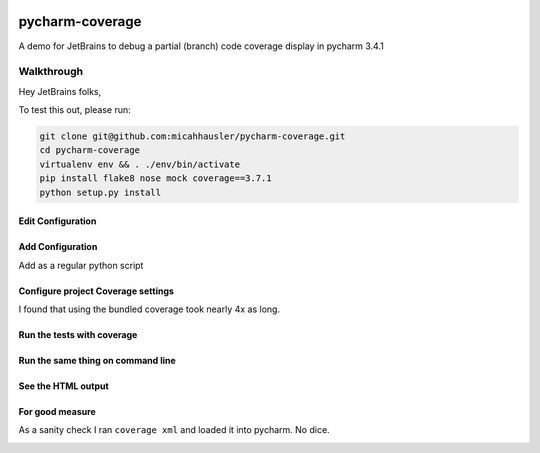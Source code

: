 .. image:: https://travis-ci.org/ambitioninc/pycharm-coverage.png
   :target: https://travis-ci.org/ambitioninc/pycharm-coverage

.. image:: https://coveralls.io/repos/ambitioninc/pycharm-coverage/badge.png?branch=develop
    :target: https://coveralls.io/r/ambitioninc/pycharm-coverage?branch=develop

pycharm-coverage
================
A demo for JetBrains to debug a partial (branch) code coverage display in pycharm 3.4.1

Walkthrough
-----------
Hey JetBrains folks,

To test this out, please run:

.. code-block:: bash

    git clone git@github.com:micahhausler/pycharm-coverage.git
    cd pycharm-coverage
    virtualenv env && . ./env/bin/activate
    pip install flake8 nose mock coverage==3.7.1
    python setup.py install

Edit Configuration
~~~~~~~~~~~~~~~~~~
.. image:: /img/01_edit_configurations.png
    :alt: Edit Configuration

Add Configuration
~~~~~~~~~~~~~~~~~
Add as a regular python script

.. image:: /img/02_add_test_runner_config.png
    :alt: Add test parameter

Configure project Coverage settings
~~~~~~~~~~~~~~~~~~~~~~~~~~~~~~~~~~~
I found that using the bundled coverage took nearly 4x as long.

.. image:: /img/03_coverage_configuration.png

Run the tests with coverage
~~~~~~~~~~~~~~~~~~~~~~~~~~~

.. image:: /img/04_pycharm_coverage.png

Run the same thing on command line
~~~~~~~~~~~~~~~~~~~~~~~~~~~~~~~~~~

.. image:: /img/05_cmd_line_run.png

See the HTML output
~~~~~~~~~~~~~~~~~~~

.. image:: /img/06_coverage_html.png

.. image:: /img/07_coverage_html_resource.png

For good measure
~~~~~~~~~~~~~~~~
As a sanity check I ran ``coverage xml`` and loaded it into pycharm. No dice.

.. image:: /img/08_coverage_xml.png

.. image:: /img/09_add_xml.png

.. image:: /img/10_show_selected.png

.. image:: /img/11_no_difference.png

